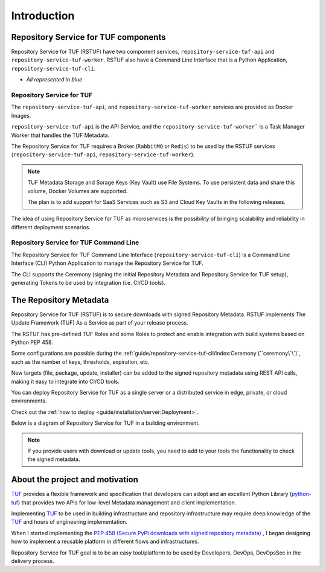 ============
Introduction
============

Repository Service for TUF components
=====================================

Repository Service for TUF (RSTUF) have two component services,
``repository-service-tuf-api`` and ``repository-service-tuf-worker``.
RSTUF also have a Command Line Interface that is a Python Application,
``repository-service-tuf-cli``.

* `All represented in blue`

.. image:: /_static/2_1_rstuf.png

Repository Service for TUF
--------------------------

The ``repository-service-tuf-api``, and ``repository-service-tuf-worker``
services are provided as Docker Images.

``repository-service-tuf-api`` is the API Service, and the
``repository-service-tuf-worker``` is a Task Manager Worker that handles the
TUF Metadata.

The Repository Service for TUF requires a Broker (``RabbitMQ`` or ``Redis``)
to be used by the RSTUF services (``repository-service-tuf-api``,
``repository-service-tuf-worker``).

.. note::
    TUF Metadata Storage and Sorage Keys (Key Vault) use File Systems.
    To use persistent data and share this volume, Docker Volumes are supported.

    The plan is to add support for SaaS Services such as S3 and Cloud Key
    Vaults in the following releases.

The idea of using Repository Service for TUF as microservices is the possibility
of bringing scalability and reliability in different deployment scenarios.

Repository Service for TUF Command Line
---------------------------------------

The Repository Service for TUF Command Line Interface
(``repository-service-tuf-cli``) is a Command Line Interface (CLI) Python
Application to manage the Repository Service for TUF.

The CLI supports the Ceremony (signing the initial Repository Metadata
and Repository Service for TUF setup), generating Tokens to be used by integration
(i.e. CI/CD tools).

The Repository Metadata
=======================

Repository Service for TUF (RSTUF) is to secure downloads with signed Repository
Metadata.
RSTUF implements The Update Framework (TUF) As a Service as part of your release
process.

The RSTUF has pre-defined TUF Roles and some Roles to protect and enable
integration with build systems based on Python PEP 458.

.. image:: /_static/1_1_rstuf_metadata.png

Some configurations are possible during the
:ref:`guide/repository-service-tuf-cli/index:Ceremony (``ceremony\`\`)`, such
as the number of keys, thresholds, expiration, etc.

New targets (file, package, update, installer) can be added to the signed
repository metadata using REST API calls, making it easy to integrate into
CI/CD tools.

You can deploy Repository Service for TUF as a single server or a distributed
service in edge, private, or cloud environments.

Check out the :ref:`how to deploy <guide/installation/server:Deployment>`.

Below is a diagram of Repository Service for TUF in a building environment.

.. image:: /_static/2_2_rstuf.png

.. note::

    If you provide users with download or update tools, you need to add to your
    tools the functionality to check the signed metadata.


About the project and motivation
================================

`TUF`_ provides a flexible framework and specification that developers can adopt
and an excellent Python Library (`python-tuf`_) that provides two APIs for
low-level Metadata management and client implementation.

Implementing `TUF`_ to be used in building infrastructure and repository
infrastructure may require deep knowledge of the `TUF`_ and hours of engineering
implementation.

When I started implementing the `PEP 458 (Secure PyPI downloads with signed
repository metadata) <https://peps.python.org/pep-0458/>`_ , I began
designing how to implement a reusable platform in different flows and infrastructures.

Repository Service for TUF goal is to be an easy tool/platform to be used by Developers, DevOps,
DevOpsSec in the delivery process.


.. _TUF: https://theupdateframework.io
.. _python-tuf: https://pypi.org/project/tuf/
